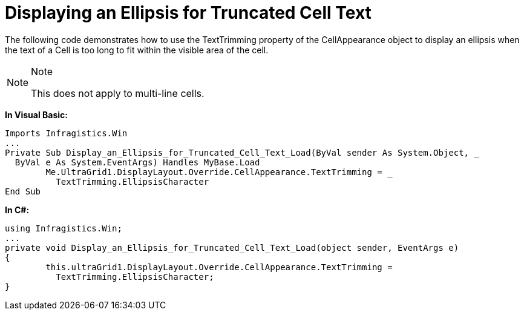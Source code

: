﻿////

|metadata|
{
    "name": "wingrid-displaying-an-ellipsis-for-truncated-cell-text",
    "controlName": ["WinGrid"],
    "tags": ["Grids","How Do I"],
    "guid": "{10DA2AAC-C111-429E-9914-0E264BCD9AD9}",  
    "buildFlags": [],
    "createdOn": "2005-11-07T00:00:00Z"
}
|metadata|
////

= Displaying an Ellipsis for Truncated Cell Text

The following code demonstrates how to use the TextTrimming property of the CellAppearance object to display an ellipsis when the text of a Cell is too long to fit within the visible area of the cell.

.Note
[NOTE]
====
This does not apply to multi-line cells.
====

*In Visual Basic:*

----
Imports Infragistics.Win
...
Private Sub Display_an_Ellipsis_for_Truncated_Cell_Text_Load(ByVal sender As System.Object, _
  ByVal e As System.EventArgs) Handles MyBase.Load
	Me.UltraGrid1.DisplayLayout.Override.CellAppearance.TextTrimming = _
	  TextTrimming.EllipsisCharacter
End Sub
----

*In C#:*

----
using Infragistics.Win;
...
private void Display_an_Ellipsis_for_Truncated_Cell_Text_Load(object sender, EventArgs e)
{
	this.ultraGrid1.DisplayLayout.Override.CellAppearance.TextTrimming = 
	  TextTrimming.EllipsisCharacter;
}
----